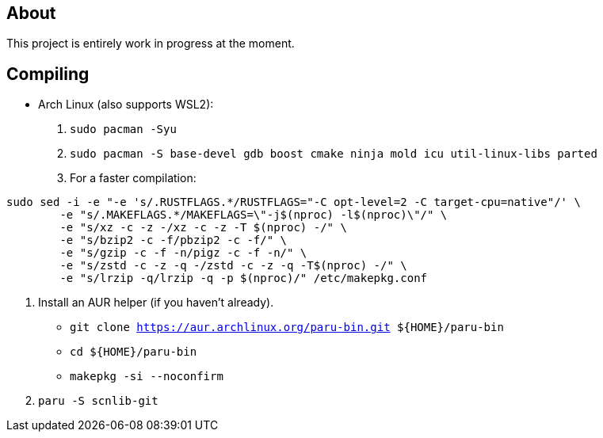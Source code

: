 == About
This project is entirely work in progress at the moment.

== Compiling
* Arch Linux (also supports WSL2):
. `sudo pacman -Syu`
. `sudo pacman -S base-devel gdb boost cmake ninja mold icu util-linux-libs parted`
. For a faster compilation: +
```
sudo sed -i -e "-e 's/.RUSTFLAGS.*/RUSTFLAGS="-C opt-level=2 -C target-cpu=native"/' \
	-e "s/.MAKEFLAGS.*/MAKEFLAGS=\"-j$(nproc) -l$(nproc)\"/" \
	-e "s/xz -c -z -/xz -c -z -T $(nproc) -/" \
	-e "s/bzip2 -c -f/pbzip2 -c -f/" \
	-e "s/gzip -c -f -n/pigz -c -f -n/" \
	-e "s/zstd -c -z -q -/zstd -c -z -q -T$(nproc) -/" \
	-e "s/lrzip -q/lrzip -q -p $(nproc)/" /etc/makepkg.conf
```
. Install an AUR helper (if you haven't already).
- `git clone https://aur.archlinux.org/paru-bin.git ${HOME}/paru-bin`
- `cd ${HOME}/paru-bin`
- `makepkg -si --noconfirm`

. `paru -S scnlib-git`
